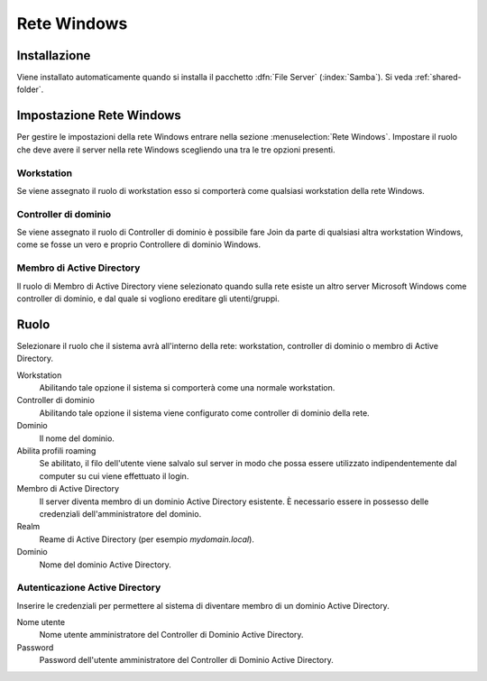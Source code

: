 ============
Rete Windows
============

Installazione
=============

Viene installato automaticamente quando si installa il pacchetto
:dfn:`File Server` (:index:`Samba`).  Si veda :ref:`shared-folder`.

Impostazione Rete Windows
=========================

Per gestire le impostazioni della rete Windows entrare nella sezione
:menuselection:`Rete Windows`. Impostare il ruolo che deve avere il
server nella rete Windows scegliendo una tra le tre opzioni presenti.

Workstation
-----------

Se viene assegnato il ruolo di workstation esso si comporterà come
qualsiasi workstation della rete Windows.

Controller di dominio
----------------------

Se viene assegnato il ruolo di Controller di dominio è possibile fare
Join da parte di qualsiasi altra workstation Windows, come se fosse un
vero e proprio Controllere di dominio Windows.

Membro di Active Directory
--------------------------

Il ruolo di Membro di Active Directory viene selezionato quando sulla
rete esiste un altro server Microsoft Windows come controller di
dominio, e dal quale si vogliono ereditare gli utenti/gruppi.


Ruolo
======

Selezionare il ruolo che il sistema avrà all'interno della rete:
workstation, controller di dominio o membro di Active Directory.

Workstation
    Abilitando tale opzione il sistema si comporterà come una normale
    workstation.

Controller di dominio
    Abilitando tale opzione il sistema viene configurato come
    controller di dominio della rete.

Dominio
    Il nome del dominio.

Abilita profili roaming
    Se abilitato, il filo dell'utente viene salvalo sul server in modo
    che possa essere utilizzato indipendentemente dal computer su cui
    viene effettuato il login.

Membro di Active Directory
    Il server diventa membro di un dominio Active Directory esistente.
    È necessario essere in possesso delle credenziali
    dell'amministratore del dominio.

Realm
    Reame di Active Directory (per esempio *mydomain.local*).

Dominio
    Nome del dominio Active Directory.

Autenticazione Active Directory
-------------------------------

Inserire le credenziali per permettere al sistema di diventare membro
di un dominio Active Directory.

Nome utente
    Nome utente amministratore del Controller di Dominio Active
    Directory.

Password
    Password dell'utente amministratore del Controller di Dominio
    Active Directory.
            
